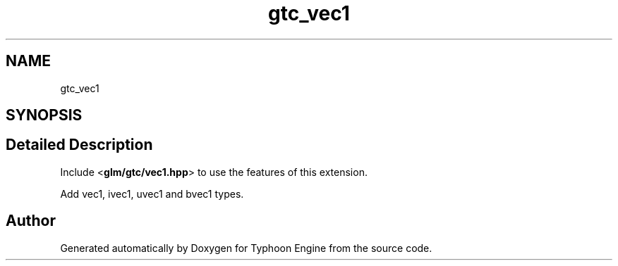 .TH "gtc_vec1" 3 "Sat Jul 20 2019" "Version 0.1" "Typhoon Engine" \" -*- nroff -*-
.ad l
.nh
.SH NAME
gtc_vec1
.SH SYNOPSIS
.br
.PP
.SH "Detailed Description"
.PP 
Include <\fBglm/gtc/vec1\&.hpp\fP> to use the features of this extension\&.
.PP
Add vec1, ivec1, uvec1 and bvec1 types\&. 
.SH "Author"
.PP 
Generated automatically by Doxygen for Typhoon Engine from the source code\&.
